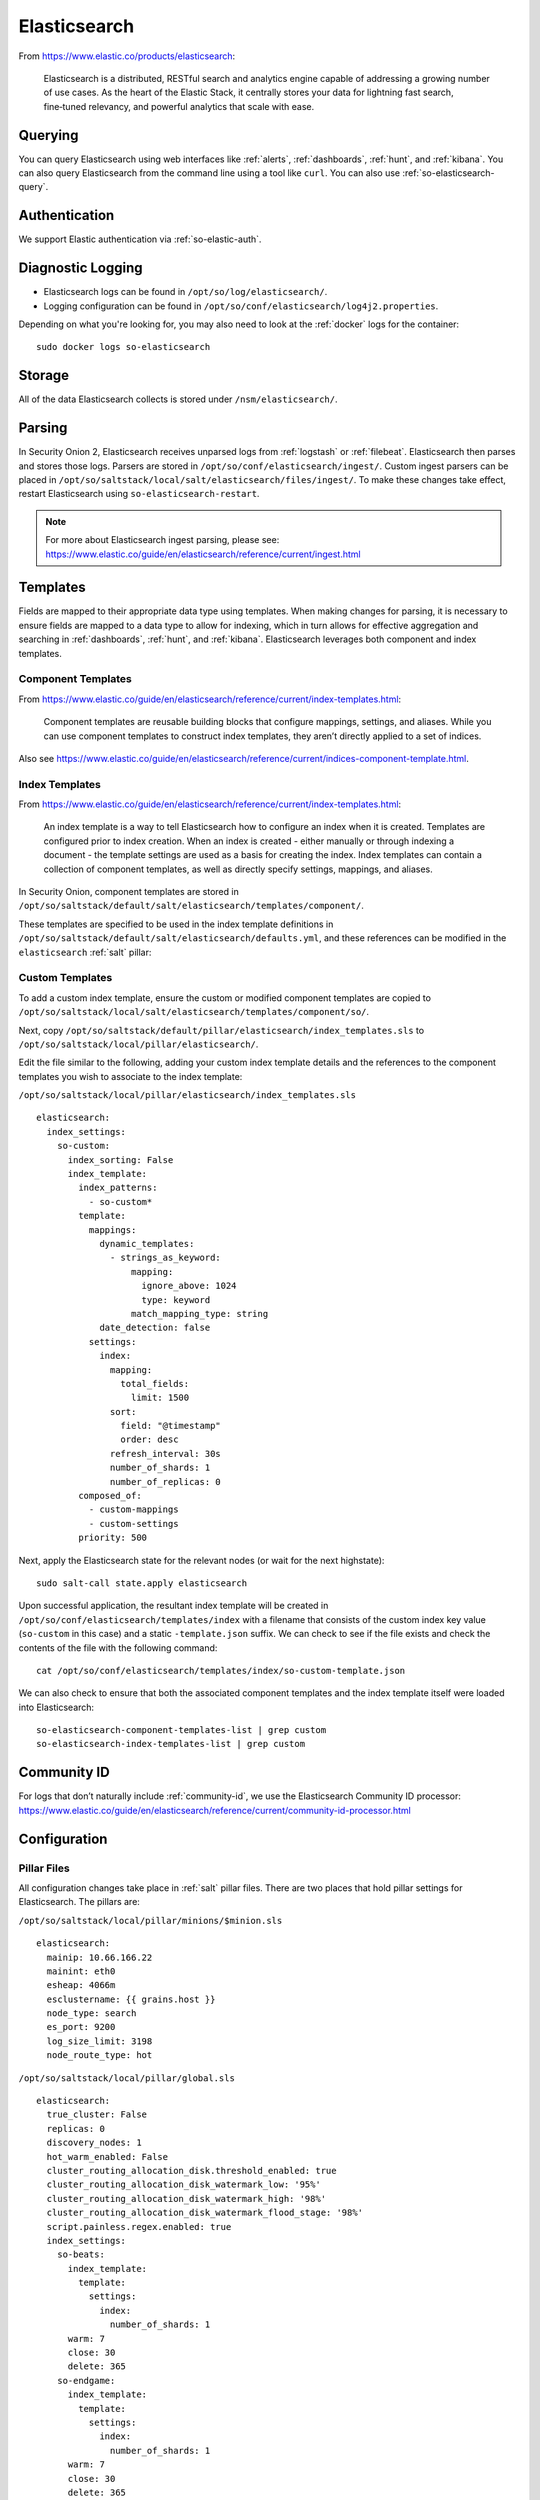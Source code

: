 .. _elasticsearch:

Elasticsearch
=============

From https://www.elastic.co/products/elasticsearch:

    Elasticsearch is a distributed, RESTful search and analytics engine capable of addressing a growing number of use cases. As the heart of the Elastic Stack, it centrally stores your data for lightning fast search, fine‑tuned relevancy, and powerful analytics that scale with ease.

Querying
--------

You can query Elasticsearch using web interfaces like :ref:`alerts`, :ref:`dashboards`, :ref:`hunt`, and :ref:`kibana`. You can also query Elasticsearch from the command line using a tool like ``curl``. You can also use :ref:`so-elasticsearch-query`.

Authentication
--------------

We support Elastic authentication via :ref:`so-elastic-auth`.

Diagnostic Logging
------------------

-  Elasticsearch logs can be found in ``/opt/so/log/elasticsearch/``.
-  Logging configuration can be found in ``/opt/so/conf/elasticsearch/log4j2.properties``.

Depending on what you're looking for, you may also need to look at the :ref:`docker` logs for the container:

::

        sudo docker logs so-elasticsearch

Storage
-------

All of the data Elasticsearch collects is stored under ``/nsm/elasticsearch/``.

Parsing
-------

In Security Onion 2, Elasticsearch receives unparsed logs from :ref:`logstash` or :ref:`filebeat`. Elasticsearch then parses and stores those logs. Parsers are stored in ``/opt/so/conf/elasticsearch/ingest/``.  Custom ingest parsers can be placed in ``/opt/so/saltstack/local/salt/elasticsearch/files/ingest/``.   To make these changes take effect, restart Elasticsearch using ``so-elasticsearch-restart``.

.. note::

    | For more about Elasticsearch ingest parsing, please see:
    | https://www.elastic.co/guide/en/elasticsearch/reference/current/ingest.html

Templates
---------

Fields are mapped to their appropriate data type using templates. When making changes for parsing, it is necessary to ensure fields are mapped to a data type to allow for indexing, which in turn allows for effective aggregation and searching in :ref:`dashboards`, :ref:`hunt`, and :ref:`kibana`. Elasticsearch leverages both component and index templates.

Component Templates
~~~~~~~~~~~~~~~~~~~

From https://www.elastic.co/guide/en/elasticsearch/reference/current/index-templates.html:

    Component templates are reusable building blocks that configure mappings, settings, and aliases. While you can use component templates to construct index  templates, they aren’t directly applied to a set of indices.
    
Also see https://www.elastic.co/guide/en/elasticsearch/reference/current/indices-component-template.html.


Index Templates
~~~~~~~~~~~~~~~

From https://www.elastic.co/guide/en/elasticsearch/reference/current/index-templates.html:    
    
    An index template is a way to tell Elasticsearch how to configure an index when it is created. Templates are configured prior to index creation. When an index is created - either manually or through indexing a document - the template settings are used as a basis for creating the index. Index templates can contain a collection of component templates, as well as directly specify settings, mappings, and aliases.

In Security Onion, component templates are stored in ``/opt/so/saltstack/default/salt/elasticsearch/templates/component/``. 

These templates are specified to be used in the index template definitions in ``/opt/so/saltstack/default/salt/elasticsearch/defaults.yml``, and these references can be modified in the ``elasticsearch`` :ref:`salt` pillar:

Custom Templates
~~~~~~~~~~~~~~~~
To add a custom index template, ensure the custom or modified component templates are copied to ``/opt/so/saltstack/local/salt/elasticsearch/templates/component/so/``.

Next, copy ``/opt/so/saltstack/default/pillar/elasticsearch/index_templates.sls`` to ``/opt/so/saltstack/local/pillar/elasticsearch/``.

Edit the file similar to the following, adding your custom index template details and the references to the component templates you wish to associate to the index template:

``/opt/so/saltstack/local/pillar/elasticsearch/index_templates.sls``

::

    elasticsearch:
      index_settings:
        so-custom:
          index_sorting: False
          index_template:
            index_patterns:
              - so-custom*
            template:
              mappings:
                dynamic_templates:
                  - strings_as_keyword:
                      mapping:
                        ignore_above: 1024
                        type: keyword
                      match_mapping_type: string
                date_detection: false
              settings:
                index:
                  mapping:
                    total_fields:
                      limit: 1500
                  sort:
                    field: "@timestamp"
                    order: desc
                  refresh_interval: 30s
                  number_of_shards: 1
                  number_of_replicas: 0
            composed_of:
              - custom-mappings
              - custom-settings
            priority: 500

Next, apply the Elasticsearch state for the relevant nodes (or wait for the next highstate):

::

	sudo salt-call state.apply elasticsearch

Upon successful application, the resultant index template will be created in ``/opt/so/conf/elasticsearch/templates/index`` with a filename that consists of the custom index key value (``so-custom`` in this case) and a static ``-template.json`` suffix. We can check to see if the file exists and check the contents of the file with the following command:

::

	cat /opt/so/conf/elasticsearch/templates/index/so-custom-template.json

We can also check to ensure that both the associated component templates and the index template itself were loaded into Elasticsearch:

::

	so-elasticsearch-component-templates-list | grep custom
	so-elasticsearch-index-templates-list | grep custom

Community ID
------------

| For logs that don’t naturally include :ref:`community-id`, we use the Elasticsearch Community ID processor:
| https://www.elastic.co/guide/en/elasticsearch/reference/current/community-id-processor.html

Configuration
-------------

Pillar Files
~~~~~~~~~~~~

All configuration changes take place in :ref:`salt` pillar files. There are two places that hold pillar settings for Elasticsearch. The pillars are:

``/opt/so/saltstack/local/pillar/minions/$minion.sls``

::

    elasticsearch:
      mainip: 10.66.166.22
      mainint: eth0
      esheap: 4066m
      esclustername: {{ grains.host }}
      node_type: search
      es_port: 9200
      log_size_limit: 3198
      node_route_type: hot


``/opt/so/saltstack/local/pillar/global.sls``

::

    elasticsearch:
      true_cluster: False
      replicas: 0
      discovery_nodes: 1
      hot_warm_enabled: False
      cluster_routing_allocation_disk.threshold_enabled: true
      cluster_routing_allocation_disk_watermark_low: '95%'
      cluster_routing_allocation_disk_watermark_high: '98%'
      cluster_routing_allocation_disk_watermark_flood_stage: '98%'
      script.painless.regex.enabled: true
      index_settings:
        so-beats:
          index_template:
            template:
              settings:
                index:
                  number_of_shards: 1
          warm: 7
          close: 30
          delete: 365
        so-endgame:
          index_template:
            template:
              settings:
                index:
                  number_of_shards: 1
          warm: 7
          close: 30
          delete: 365
        so-firewall:
          index_template:
            template:
              settings:
                index:
                  number_of_shards: 1
          warm: 7
          close: 30
          delete: 365
        so-flow:
          index_template:
            template:
              settings:
                index:
                  number_of_shards: 1
              close: 45
              delete: 365
        so-ids:
          index_template:
            template:
              settings:
                index:
                  number_of_shards: 1
          warm: 7
          close: 30
          delete: 365
        so-import:
          index_template:
            template:
              settings:
                index:
                  number_of_shards: 1
          warm: 7
          close: 73000
          delete: 73001
        so-osquery:
          index_template:
            template:
              settings:
                index:
                  number_of_shards: 1
          warm: 7
          close: 30
          delete: 365
        so-ossec:
          index_template:
            template:
              settings:
                index:
                  number_of_shards: 1
          warm: 7
          close: 30
          delete: 365
        so-strelka:
          index_template:
            template:
              settings:
                index:
                  number_of_shards: 1
          warm: 7
          close: 30
           delete: 365
        so-syslog:
          index_template:
            template:
              settings:
                index:
                  number_of_shards: 1
          warm: 7
          close: 30
          delete: 365
        so-zeek:
          index_template:
            template:
              settings:
                index:
                  number_of_shards: 2
		  
Customization
~~~~~~~~~~~~~

You can completely customize your Elasticsearch configuration via :ref:`salt` pillars. This allows elasticsearch.yml customizations to be retained when doing upgrades of Security Onion. Depending on your customization goal, you can specify settings in either the global pillar or the minion pillar. Create the ``config`` sub-section if it does not already exist in your pillar and then place your configuration options under that sub-section.  For example, to change the ``node_concurrent_recoveries`` setting:

::

    elasticsearch:
      config:
        routing:
          allocation:
            node_concurrent_recoveries: 4

.. warning::

	Please be very careful when adding items under the ``config`` sub-section to avoid typos and other errors that would interfere with Elasticsearch. After making changes, keep a close eye on Elasticsearch to make sure the change is working as intended.

field expansion matches too many fields
~~~~~~~~~~~~~~~~~~~~~~~~~~~~~~~~~~~~~~~

If you get errors like ``failed to create query: field expansion for [*] matches too many fields, limit: 3500, got: XXXX``, then this usually means that you're sending in additional logs and so you have more fields than our default ``max_clause_count`` value. To resolve this, you can customize the ``indices.query.bool.max_clause_count`` value for any boxes running Elasticsearch in your deployment.

::

    elasticsearch:
      config:
        indices.query.bool.max_clause_count: 4000
      
Shards
~~~~~~

Here are a few tips from https://www.elastic.co/blog/how-many-shards-should-i-have-in-my-elasticsearch-cluster:

    TIP: Avoid having very large shards as this can negatively affect the cluster's ability to recover from failure. There is no fixed limit on how large shards can be, but a shard size of 50GB is often quoted as a limit that has been seen to work for a variety of use-cases.

    TIP: Small shards result in small segments, which increases overhead. Aim to keep the average shard size between a few GB and a few tens of GB. For use-cases with time-based data, it is common to see shards between 20GB and 40GB in size.

    TIP: The number of shards you can hold on a node will be proportional to the amount of heap you have available, but there is no fixed limit enforced by Elasticsearch. A good rule-of-thumb is to ensure you keep the number of shards per node below 20 to 25 per GB heap it has configured. A node with a 30GB heap should therefore have a maximum of 600-750 shards, but the further below this limit you can keep it the better. This will generally help the cluster stay in good health.

To see your existing shards, run the following command and the number of shards will be shown in the fifth column:

::

    sudo so-elasticsearch-query _cat/indices
    
If you want to view the detail for each of those shards:

::

    sudo so-elasticsearch-query _cat/shards

Given the sizing tips above, if any of your indices are averaging more than 50GB per shard, then you should probably increase the shard count until you get below that recommended maximum of 50GB per shard.

The number of shards for an index is defined in ``/opt/so/saltstack/local/pillar/global.sls``. You can adjust shard counts for each index individually to meet your needs. The next time the node checks in, it will apply the settings automatically.

Please keep in mind that old indices will retain previous shard settings and the above settings will only be applied to newly created indices.

Heap Size
~~~~~~~~~

If total available memory is 8GB or greater, Setup configures the heap size to be 33% of available memory, but no greater than 25GB. You may need to adjust the value for heap size depending on your system's performance. This can be modified in ``/opt/so/saltstack/local/pillar/minions/$minion.sls``.

| For more information, please see:
| https://www.elastic.co/guide/en/elasticsearch/guide/current/heap-sizing.html#compressed_oops
| https://www.elastic.co/guide/en/elasticsearch/reference/current/important-settings.html#heap-size-settings

Field limit
~~~~~~~~~~~

Security Onion currently defaults to a field limit of 5000. If you receive error messages from Logstash, or you would simply like to increase this, you can do so with one of the following options.

Temporary
~~~~~~~~~

If you only need to increase the field limit temporarily, you can do something like:

::

   curl -k -XPUT -H'Content-Type: application/json' https://localhost:9200/logstash-syslog-*/_settings -d'{ "index.mapping.total_fields.limit": 6000 }'

The above command would increase the field limit for the ``logstash-syslog-*`` indice(s) to 6000. Keep in mind, this setting only applies to the current index, so when the index rolls over and a new one is created, your new settings will not apply.

Persistent
~~~~~~~~~~

If you need this change to be persistent, you can modify the ``settings`` stanza for the matched indices in the template:

::

    "settings" : {
        "number_of_replicas": 0,
        "number_of_shards": 1,
        "index.refresh_interval" : "5s",
        "index.mapping.total_fields.limit": 6000
    },

Then restart Logstash:

::

   sudo so-logstash-restart

Please note that the change to the field limit will not occur immediately, only on index creation. Therefore, it is recommended to run the previously mentioned temporary command and modify the template file.

Closing Indices
---------------

Elasticsearch indices are closed based on the ``close`` setting shown in the global pillar above. This setting configures :ref:`curator` to close any index older than the value given. The more indices are open, the more heap is required. Having too many open indices can lead to performance issues. There are many factors that determine the number of days you can have in an open state, so this is a good setting to adjust specific to your environment.

Deleting Indices
----------------

.. note::

  This section describes how Elasticsearch indices are deleted in standalone deployments and distributed deployments using our default deployment method of cross cluster search. Index deletion is different for deployments using Elastic clustering and that is described in the Elastic clustering section later.

For standalone deployments and distributed deployments using cross cluster search, Elasticsearch indices are deleted based on the ``log_size_limit`` value in the minion pillar. If your open indices are using more than ``log_size_limit`` gigabytes, then :ref:`curator` will delete old open indices until disk space is back under ``log_size_limit``. If your total Elastic disk usage (both open and closed indices) is above ``log_size_limit``, then ``so-curator-closed-delete`` will delete old closed indices until disk space is back under ``log_size_limit``. ``so-curator-closed-delete`` does not use :ref:`curator` because :ref:`curator` cannot calculate disk space used by closed indices. For more information, see https://www.elastic.co/guide/en/elasticsearch/client/curator/current/filtertype_space.html.

:ref:`curator` and ``so-curator-closed-delete`` run on the same schedule. This might seem like there is a potential to delete open indices before deleting closed indices. However, keep in mind that :ref:`curator`'s delete.yml is only going to see disk space used by open indices and not closed indices. So if we have both open and closed indices, we may be at ``log_size_limit`` but :ref:`curator`'s delete.yml is going to see disk space at a value lower than ``log_size_limit`` and so it shouldn't delete any open indices.

For example, suppose our ``log_size_limit`` is 1TB and we have 30 days of open indices and 300 days of closed indices. We reach ``log_size_limit`` and both :ref:`curator` and ``so-curator-closed-delete`` execute at the same time. Curator's delete.yml will check disk space used but it will see that disk space is at maybe 100GB so it thinks we haven't reached ``log_size_limit`` and does not delete anything. ``so-curator-closed-delete`` gets a more accurate view of disk space used, sees that we have indeed reached ``log_size_limit``, and so it deletes closed indices until we get lower than ``log_size_limit``. In most cases, :ref:`curator` deletion should really only happen if we have open indices without any closed indices.

Distributed Deployments
-----------------------

For distributed deployments, Security Onion 2 supports two different configurations for deploying Elasticsearch: cross cluster search and Elastic clustering.

Cross Cluster Search
~~~~~~~~~~~~~~~~~~~~
Our traditional and default configuration for distributed Elasticsearch instances is `cross cluster search <https://www.elastic.co/guide/en/elasticsearch/reference/current/modules-cross-cluster-search.html>`__. This means that each Elasticsearch instance is totally independent and the manager queries all Elasticsearch instances via cross cluster search. This lowers the amount of maintenance required and the required knowledge of Elasticsearch internals. This configuration is recommended for most users.

The ``manager node`` runs its own local copy of Elasticsearch, which manages cross-cluster search configuration for the deployment. This includes configuration for ``search nodes`` and ``heavy nodes`` (where applicable). This does not include ``forward nodes`` since they do not run Elastic Stack components.

``Search nodes`` extend the storage and processing capabilities of the manager node, and run :ref:`elasticsearch`, :ref:`logstash`, and :ref:`curator`. Search nodes are added to the manager node's cluster search configuration, so the data that resides on the nodes can be queried from the manager node.

``Heavy nodes`` run sensor services and store their own logs in a local Elasticsearch instance. Heavy nodes are added to the manager node's cluster search configuration, so the data that resides on the nodes can be queried from the manager node. Heavy nodes are not recommended for most use cases.

When using a ``forward node``, Elastic Stack components are not enabled. :ref:`filebeat` forwards all logs to :ref:`logstash` on the manager node, where they are stored in Elasticsearch on the manager node or a search node (if the manager node has been configured to use search nodes). From there, the data can be queried through the use of cross-cluster search.

Elastic Clustering
~~~~~~~~~~~~~~~~~~
For advanced users that require advanced features like shard replicas and hot/warm indices, Security Onion 2 also supports Elastic clustering. In this configuration, Elasticsearch instances join together to create a single cluster. However, please keep in mind that this requires more maintenance, more knowledge of Elasticsearch internals, and more traffic between nodes in the cluster. 

.. warning::

    Due to the increased complexity, we only recommend this option if you absolutely need cluster features.

.. image:: images/elastic-cluster-1.png
  :target: _images/elastic-cluster-1.png

.. image:: images/elastic-cluster-2.png
  :target: _images/elastic-cluster-2.png

.. image:: images/elastic-cluster-3.png
  :target: _images/elastic-cluster-3.png

When using Elastic clustering, index deletion is based on the ``delete`` settings shown in the global pillar above. The ``delete`` settings in the global pillar configure :ref:`curator` to delete indices older than the value given. For each index, please ensure that the ``close`` setting is set to a smaller value than the ``delete`` setting.

Let's discuss the process for determining appropriate ``delete`` settings. First, check your indices using :ref:`so-elasticsearch-query` to query ``_cat/indices``. For example:

::

	sudo so-elasticsearch-query _cat/indices | grep 2021.08.26

	green open  so-zeek-2021.08.26              rEtb1ERqQcyr7bfbnR95zQ 5 0  2514236      0    2.4gb    2.4gb
	green open  so-ids-2021.08.26               d3ySLbRHSJGRQ2oiS4pmMg 1 0     1385    147    3.3mb    3.3mb
	green open  so-ossec-2021.08.26             qYf1HWGUSn6fIOlOgFgJOQ 1 0   125333     61  267.1mb  267.1mb
	green open  so-elasticsearch-2021.08.26     JH8tOgr3QjaQ-EX08OGEXw 1 0    61170      0   32.7mb   32.7mb
	green open  so-firewall-2021.08.26          Qx6_ZQS3QL6VGwIXIQ8mfQ 1 0   508799      0  297.4mb  297.4mb
	green open  so-syslog-2021.08.26            3HiYP3fgSPmoV-Nbs3dlDw 1 0   181207      0     27mb     27mb
	green open  so-kibana-2021.08.26            C6v6sazHSYiwqq5HxfokQg 1 0      745      0  809.5kb  809.5kb
 
Adding all the index sizes together plus a little padding results in 3.5GB per day. We will use this as our baseline.

If we look at our total ``/nsm`` size for our search nodes (data nodes in Elastic nomenclature), we can calculate how many days open or closed that we can store. The equation shown below determines the proper delete timeframe. Note that total usable space depends on replica counts. In the example below we have 2 search nodes with 140GB for 280GB total of ``/nsm`` storage. Since we have a single replica we need to take that into account. The formula for that is: 

1 replica = 2 x Daily Index Size
2 replicas = 3 x Daily Index Size
3 replicas = 4 x Daily Index Size

Let’s use 1 replica:

Total Space / copies of data = Usable Space

280 / 2 = 140

Suppose we want a little cushion so let's make Usable Space = 130

Usable NSM space / Daily Index Size = Days

For our example above lets fill in the proper values:

130GB / 3.5GB = 37.1428571 days rounded down to 37 days

Therefore, we can set all of our ``delete`` values to 37 in the global.sls.

Re-indexing
-----------

Re-indexing may need to occur if field data types have changed and conflicts arise.  This process can be VERY time-consuming, and we only recommend this if keeping data is absolutely critical.  

| For more information about re-indexing, please see:
| https://www.elastic.co/guide/en/elasticsearch/reference/current/docs-reindex.html

Clearing
--------

If you want to clear all Elasticsearch data including documents and indices, you can run the ``so-elastic-clear`` command.

GeoIP
-----

Elasticsearch 8 no longer includes GeoIP databases by default, but we add GeoIP databases during the build process. If your search nodes have Internet access and can reach geoip.elastic.co and storage.googleapis.com, then you can opt-in to database updates if you want more recent information. To do this, add the following to your Elasticsearch :ref:`salt` config:

::

    config:
      ingest:
        geoip:
          downloader:
            enabled: true

More Information
----------------

.. note::

    | For more information about Elasticsearch, please see:
    | https://www.elastic.co/products/elasticsearch
